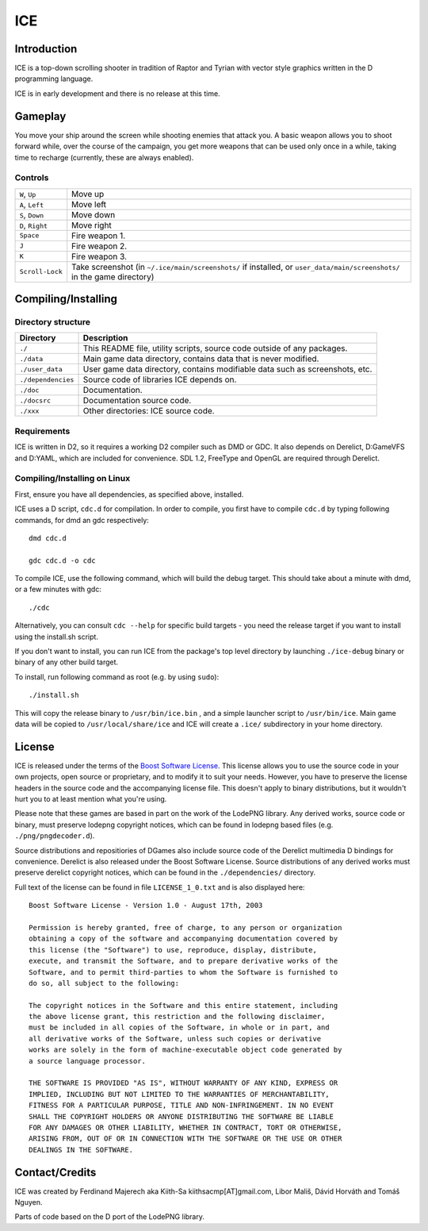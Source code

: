 ====
ICE 
====

------------
Introduction
------------

ICE is a top-down scrolling shooter in tradition of Raptor and Tyrian with 
vector style graphics written in the D programming language.

ICE is in early development and there is no release at this time.

--------
Gameplay
--------

You move your ship around the screen while shooting enemies that attack you.
A basic weapon allows you to shoot forward while, over the course of the 
campaign, you get more weapons that can be used only once in a while,
taking time to recharge (currently, these are always enabled).

^^^^^^^^
Controls
^^^^^^^^

================ ==============================================================
``W``, ``Up``    Move up
``A``, ``Left``  Move left
``S``, ``Down``  Move down
``D``, ``Right`` Move right
``Space``        Fire weapon 1.
``J``            Fire weapon 2.
``K``            Fire weapon 3.
``Scroll-Lock``  Take screenshot (in ``~/.ice/main/screenshots/`` if installed,
                 or ``user_data/main/screenshots/`` in the game directory)
================ ==============================================================


--------------------
Compiling/Installing
--------------------

^^^^^^^^^^^^^^^^^^^
Directory structure
^^^^^^^^^^^^^^^^^^^

================== ============================================================================
Directory          Description
================== ============================================================================
``./``             This README file, utility scripts, source code outside of any packages.
``./data``         Main game data directory, contains data that is never modified.
``./user_data``    User game data directory, contains modifiable data such as screenshots, etc.
``./dependencies`` Source code of libraries ICE depends on.
``./doc``          Documentation.
``./docsrc``       Documentation source code.
``./xxx``          Other directories: ICE source code.
================== ============================================================================

^^^^^^^^^^^^
Requirements
^^^^^^^^^^^^

ICE is written in D2, so it requires a working D2 compiler such as DMD or GDC.
It also depends on Derelict, D:GameVFS and D:YAML, which are included for 
convenience. SDL 1.2, FreeType and OpenGL are required through Derelict.

^^^^^^^^^^^^^^^^^^^^^^^^^^^^^
Compiling/Installing on Linux
^^^^^^^^^^^^^^^^^^^^^^^^^^^^^

First, ensure you have all dependencies, as specified above, installed.

ICE uses a D script, ``cdc.d`` for compilation. In order to compile, you first 
have to compile ``cdc.d`` by typing following commands, for dmd an gdc 
respectively::

   dmd cdc.d 

   gdc cdc.d -o cdc 


To compile ICE, use the following command, which will build the debug target.
This should take about a minute with dmd, or a few minutes with gdc::
    
   ./cdc

Alternatively, you can consult ``cdc --help`` for specific build targets - 
you need the release target if you want to install using the install.sh script.

If you don't want to install, you can run ICE from the package's top
level directory by launching ``./ice-debug`` binary or binary of any
other build target.

To install, run following command as root (e.g. by using ``sudo``)::

   ./install.sh

This will copy the release binary to ``/usr/bin/ice.bin`` , and a simple
launcher script to ``/usr/bin/ice``. Main game data will be copied
to ``/usr/local/share/ice`` and ICE will create a ``.ice/`` subdirectory in
your home directory.

-------
License
-------
ICE is released under the terms of the 
`Boost Software License <http://en.wikipedia.org/wiki/Boost_Software_License>`_.
This license allows you to use the source code in your own
projects, open source or proprietary, and to modify it to suit your needs. 
However, you have to preserve the license headers in the source code and the 
accompanying license file. This doesn't apply to binary distributions, 
but it wouldn't hurt you to at least mention what you're using.

Please note that these games are based in part on the work of the LodePNG library.
Any derived works, source code or binary, must preserve lodepng copyright notices,
which can be found in lodepng based files (e.g. ``./png/pngdecoder.d``).

Source distributions and repositiories of DGames also include source code
of the Derelict multimedia D bindings for convenience.
Derelict is also released under the Boost Software License.
Source distributions of any derived works must preserve derelict copyright notices,
which can be found in the ``./dependencies/`` directory.

Full text of the license can be found in file ``LICENSE_1_0.txt`` and is also
displayed here::

   Boost Software License - Version 1.0 - August 17th, 2003

   Permission is hereby granted, free of charge, to any person or organization
   obtaining a copy of the software and accompanying documentation covered by
   this license (the "Software") to use, reproduce, display, distribute,
   execute, and transmit the Software, and to prepare derivative works of the
   Software, and to permit third-parties to whom the Software is furnished to
   do so, all subject to the following:

   The copyright notices in the Software and this entire statement, including
   the above license grant, this restriction and the following disclaimer,
   must be included in all copies of the Software, in whole or in part, and
   all derivative works of the Software, unless such copies or derivative
   works are solely in the form of machine-executable object code generated by
   a source language processor.

   THE SOFTWARE IS PROVIDED "AS IS", WITHOUT WARRANTY OF ANY KIND, EXPRESS OR
   IMPLIED, INCLUDING BUT NOT LIMITED TO THE WARRANTIES OF MERCHANTABILITY,
   FITNESS FOR A PARTICULAR PURPOSE, TITLE AND NON-INFRINGEMENT. IN NO EVENT
   SHALL THE COPYRIGHT HOLDERS OR ANYONE DISTRIBUTING THE SOFTWARE BE LIABLE
   FOR ANY DAMAGES OR OTHER LIABILITY, WHETHER IN CONTRACT, TORT OR OTHERWISE,
   ARISING FROM, OUT OF OR IN CONNECTION WITH THE SOFTWARE OR THE USE OR OTHER
   DEALINGS IN THE SOFTWARE.

---------------
Contact/Credits
---------------

ICE was created by Ferdinand Majerech aka Kiith-Sa kiithsacmp[AT]gmail.com,
Libor Mališ, Dávid Horváth and Tomáš Nguyen.

Parts of code based on the D port of the LodePNG library.
